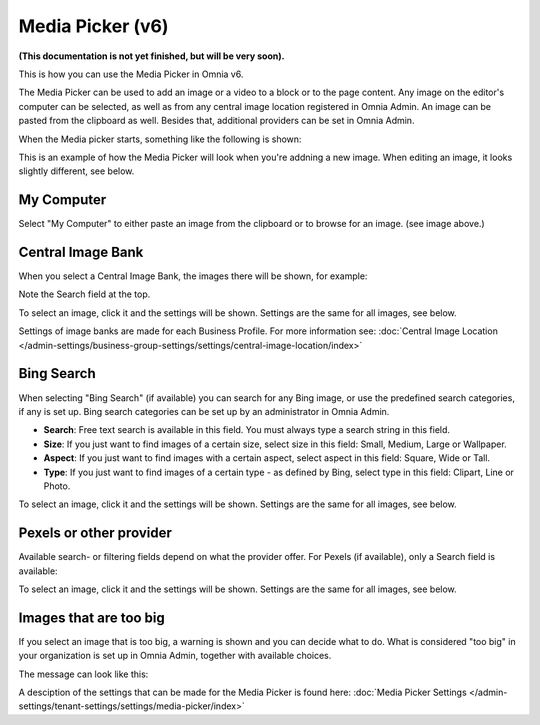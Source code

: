 Media Picker (v6)
===================

**(This documentation is not yet finished, but will be very soon).**

This is how you can use the Media Picker in Omnia v6.

The Media Picker can be used to add an image or a video to a block or to the page content. Any image on the editor's computer can be selected, as well as from any central image location registered in Omnia Admin. An image can be pasted from the clipboard as well. Besides that, additional providers can be set in Omnia Admin.

When the Media picker starts, something like the following is shown:

.. image:: media-picker-v6.png

This is an example of how the Media Picker will look when you're addning a new image. When editing an image, it looks slightly different, see below.

My Computer
*************
Select "My Computer" to either paste an image from the clipboard or to browse for an image. (see image above.)

Central Image Bank
********************
When you select a Central Image Bank, the images there will be shown, for example:

.. image:: media-picker-central-image-bank-v6.png

Note the Search field at the top.

To select an image, click it and the settings will be shown. Settings are the same for all images, see below.

Settings of image banks are made for each Business Profile. For more information see: :doc:`Central Image Location </admin-settings/business-group-settings/settings/central-image-location/index>`

Bing Search
***************
When selecting "Bing Search" (if available) you can search for any Bing image, or use the predefined search categories, if any is set up. Bing search categories can be set up by an administrator in Omnia Admin.

.. image:: media-picker-bing-search-v6.png

+ **Search**: Free text search is available in this field. You must always type a search string in this field.
+ **Size**: If you just want to find images of a certain size, select size in this field: Small, Medium, Large or Wallpaper.
+ **Aspect**: If you just want to find images with a certain aspect, select aspect in this field: Square, Wide or Tall.
+ **Type**: If you just want to find images of a certain type - as defined by Bing, select type in this field: Clipart, Line or Photo.

To select an image, click it and the settings will be shown. Settings are the same for all images, see below.

Pexels or other provider
**************************
Available search- or filtering fields depend on what the provider offer. For Pexels (if available), only a Search field is available:

.. image:: media-picker-pexel-search-v6.png

To select an image, click it and the settings will be shown. Settings are the same for all images, see below.

Images that are too big
************************
If you select an image that is too big, a warning is shown and you can decide what to do. What is considered "too big" in your organization is set up in Omnia Admin, together with available choices.

The message can look like this:

.. image:: media-picker-too-big-v6.png

A desciption of the settings that can be made for the Media Picker is found here: :doc:`Media Picker Settings </admin-settings/tenant-settings/settings/media-picker/index>`





